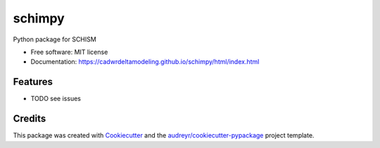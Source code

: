 =======
schimpy
=======


Python package for SCHISM


* Free software: MIT license
* Documentation: https://cadwrdeltamodeling.github.io/schimpy/html/index.html


Features
--------

* TODO see issues

Credits
-------

This package was created with Cookiecutter_ and the `audreyr/cookiecutter-pypackage`_ project template.

.. _Cookiecutter: https://github.com/audreyr/cookiecutter
.. _`audreyr/cookiecutter-pypackage`: https://github.com/audreyr/cookiecutter-pypackage
